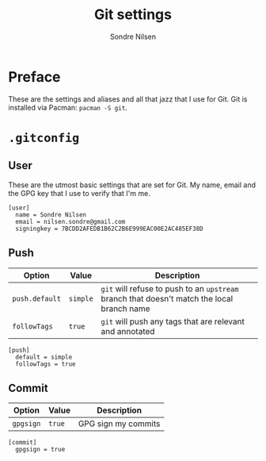 #+TITLE: Git settings
#+AUTHOR: Sondre Nilsen
#+EMAIL: nilsen.sondre@gmail.com
#+PROPERTY: header-args :tangle ~/.gitconfig

* Preface
These are the settings and aliases and all that jazz that I use for Git. Git is
installed via Pacman: ~pacman -S git~.

* ~.gitconfig~
** User
These are the utmost basic settings that are set for Git. My name, email and the
GPG key that I use to verify that I'm me.
#+BEGIN_SRC shell
  [user]
    name = Sondre Nilsen
    email = nilsen.sondre@gmail.com
    signingkey = 7BCDD2AFEDB1B62C2B6E999EAC00E2AC485EF38D
#+END_SRC

** Push

| Option       | Value  | Description                                                                            |
|--------------+--------+----------------------------------------------------------------------------------------|
| ~push.default~ | ~simple~ | ~git~ will refuse to push to an ~upstream~ branch that doesn't match the local branch name |
| ~followTags~   | ~true~   | ~git~ will push any tags that are relevant and annotated                       |

#+BEGIN_SRC shell
  [push]
    default = simple
    followTags = true
#+END_SRC

** Commit

| Option  | Value | Description         |
|---------+-------+---------------------|
| ~gpgsign~ | ~true~  | GPG sign my commits |

#+BEGIN_SRC shell
  [commit]
    gpgsign = true
#+END_SRC
